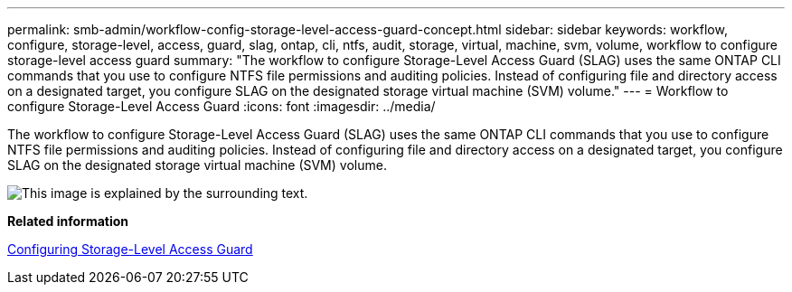 ---
permalink: smb-admin/workflow-config-storage-level-access-guard-concept.html
sidebar: sidebar
keywords: workflow, configure, storage-level, access, guard, slag, ontap, cli, ntfs, audit, storage, virtual, machine, svm, volume, workflow to configure storage-level access guard
summary: "The workflow to configure Storage-Level Access Guard (SLAG) uses the same ONTAP CLI commands that you use to configure NTFS file permissions and auditing policies. Instead of configuring file and directory access on a designated target, you configure SLAG on the designated storage virtual machine (SVM) volume."
---
= Workflow to configure Storage-Level Access Guard
:icons: font
:imagesdir: ../media/

[.lead]
The workflow to configure Storage-Level Access Guard (SLAG) uses the same ONTAP CLI commands that you use to configure NTFS file permissions and auditing policies. Instead of configuring file and directory access on a designated target, you configure SLAG on the designated storage virtual machine (SVM) volume.

image::../media/slag-workflow-2.gif[This image is explained by the surrounding text.]

*Related information*

xref:configure-storage-level-access-guard-task.adoc[Configuring Storage-Level Access Guard]
